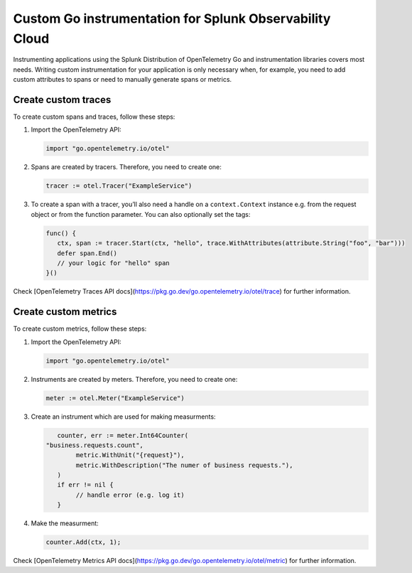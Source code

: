 .. _go-manual-instrumentation:

**********************************************************************
Custom Go instrumentation for Splunk Observability Cloud
**********************************************************************

.. meta:: 
   :description: Write custom instrumentation for your Go application when you need to add custom attributes to spans or want to manually generate spans.

Instrumenting applications using the Splunk Distribution of OpenTelemetry Go and instrumentation libraries covers most needs. Writing custom instrumentation for your application is only necessary when, for example, you need to add custom attributes to spans or need to manually generate spans or metrics.

.. _custom-traces-go:

Create custom traces
===============================

To create custom spans and traces, follow these steps:

1. Import the OpenTelemetry API:

   .. code:: go

      import "go.opentelemetry.io/otel"

2. Spans are created by tracers. Therefore, you need to create one:

   .. code:: go

      tracer := otel.Tracer("ExampleService")

3. To create a span with a tracer, you’ll also need a handle on a ``context.Context`` instance e.g. from the request object or from the function parameter. You can also optionally set the tags:

   .. code:: go

      func() {
         ctx, span := tracer.Start(ctx, "hello", trace.WithAttributes(attribute.String("foo", "bar")))
         defer span.End()
         // your logic for "hello" span
      }()

Check [OpenTelemetry Traces API docs](https://pkg.go.dev/go.opentelemetry.io/otel/trace) for further information.


.. _custom-metrics-go:

Create custom metrics
===============================

To create custom metrics, follow these steps:

1. Import the OpenTelemetry API:

   .. code:: go

      import "go.opentelemetry.io/otel"

2. Instruments are created by meters. Therefore, you need to create one:

   .. code:: go

      meter := otel.Meter("ExampleService")

3. Create an instrument which are used for making measurments:

   .. code:: go

	   counter, err := meter.Int64Counter(
      	"business.requests.count",
	   	metric.WithUnit("{request}"),
	   	metric.WithDescription("The numer of business requests."),
	   )
	   if err != nil {
	   	// handle error (e.g. log it)
	   }

4. Make the measurment:

   .. code:: go

      counter.Add(ctx, 1);

Check [OpenTelemetry Metrics API docs](https://pkg.go.dev/go.opentelemetry.io/otel/metric) for further information.